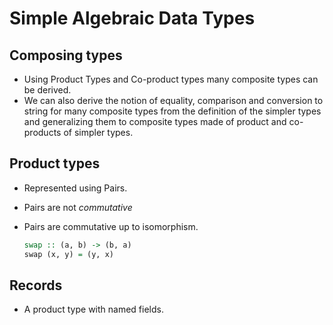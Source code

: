 * Simple Algebraic Data Types
** Composing types
   - Using Product Types and Co-product types many composite types can
     be derived.
   - We can also derive the notion of equality, comparison and
     conversion to string for many composite types from the definition
     of the simpler types and generalizing them to composite types
     made of product and co-products of simpler types.
** Product types
   - Represented using Pairs.
   - Pairs are not /commutative/
   - Pairs are commutative up to isomorphism.
     #+BEGIN_SRC haskell
     swap :: (a, b) -> (b, a)
     swap (x, y) = (y, x)
     #+END_SRC
** Records
   - A product type with named fields.
